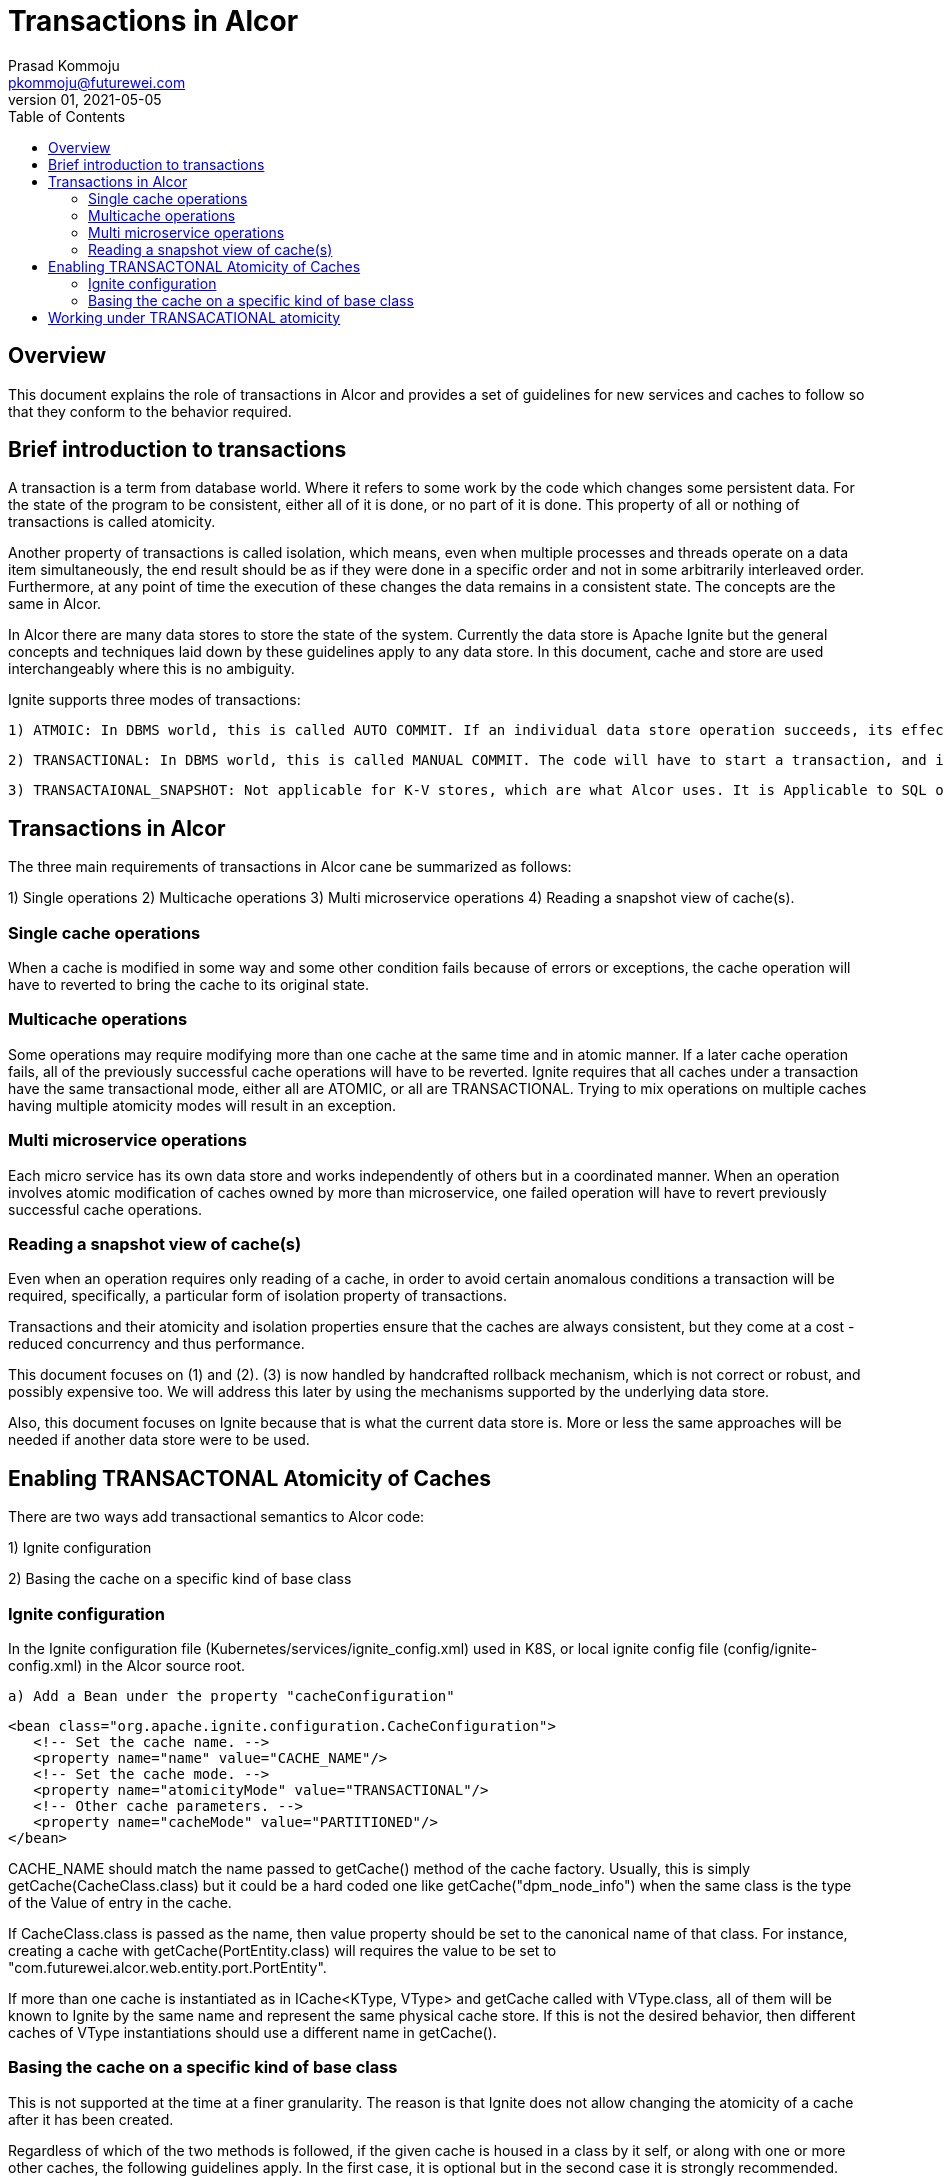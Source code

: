 = Transactions in Alcor
Prasad Kommoju <pkommoju@futurewei.com>
v.01, 2021-05-05
:toc: right

== Overview

This document explains the role of transactions in Alcor and provides a set of guidelines for new services and caches to follow so that they conform to the behavior required.


== Brief introduction to transactions

A transaction is a term from database world. Where it refers to some work by the code which changes some persistent data. For the state of the program to be consistent, either all of it is done, or no part of it is done. This property of all or nothing of transactions is called atomicity.

Another property of transactions is called isolation, which means, even when multiple processes and threads operate on a data item simultaneously, the end result should be as if they were done in a specific order and not in some arbitrarily interleaved order. Furthermore, at any point of time the execution of these changes the data remains in a consistent state. The concepts are the same in Alcor.

In Alcor there are many data stores to store the state of the system. Currently the data store is Apache Ignite but the general concepts and techniques laid down by these guidelines apply to any data store. In this document, cache and store are used interchangeably where this is no ambiguity.

Ignite supports three modes of transactions:

    1) ATMOIC: In DBMS world, this is called AUTO COMMIT. If an individual data store operation succeeds, its effects are made permanent immediately. There is no way to ask the system to undo the changes. If it fails, the attempted changes are thrown away. Code itself will have to handle undoing the changes if some other condition warrants it.

    2) TRANSACTIONAL: In DBMS world, this is called MANUAL COMMIT. The code will have to start a transaction, and if everything is good, it will have to issue a COMMIT to make the changes permanent. If for any reason, the changes already made need to be undone, then the code issues a ROLLBACK. If the code does not start a transaction, or explicitly ask for a COMMIT, all changes will be thrown away.

    3) TRANSACTAIONAL_SNAPSHOT: Not applicable for K-V stores, which are what Alcor uses. It is Applicable to SQL objects only.

== Transactions in Alcor

The three main requirements of transactions in Alcor cane be summarized as follows:

1) Single operations
2) Multicache operations
3) Multi microservice operations
4) Reading a snapshot view of cache(s).

=== Single cache operations
When a cache is modified in some way and some other condition fails because of errors or exceptions, the cache operation will have to reverted to bring the cache to its original state.

=== Multicache operations
Some operations may require modifying more than one cache at the same time and in atomic manner. If a later cache operation fails, all of the previously successful cache operations will have to be reverted. Ignite requires that all caches under a transaction have the same transactional mode, either all are ATOMIC, or all are TRANSACTIONAL. Trying to mix operations on multiple caches having multiple atomicity modes will result in an exception.

=== Multi microservice operations
Each micro service has its own data store and works independently of others but in a coordinated manner. When an operation involves atomic modification of caches owned by more than microservice, one failed operation will have to revert previously successful cache operations.

=== Reading a snapshot view of cache(s)
Even when an operation requires only reading of a cache, in order to avoid certain anomalous conditions a transaction will be required, specifically, a particular form of isolation property of transactions.

Transactions and their atomicity and isolation properties ensure that the caches are always consistent, but they come at a cost - reduced concurrency and thus performance.


This document focuses on (1) and (2). (3) is now handled by handcrafted rollback mechanism, which is not correct or robust, and possibly expensive too. We will address this later by using the mechanisms supported by the underlying data store.

Also, this document focuses on Ignite because that is what the current data store is. More or less the same approaches will be needed if another data store were to be used.

== Enabling TRANSACTONAL Atomicity of Caches

There are two ways add transactional semantics to Alcor code:

1) Ignite configuration

2) Basing the cache on a specific kind of base class


=== Ignite configuration
In the Ignite configuration file (Kubernetes/services/ignite_config.xml) used in K8S, or local ignite config file (config/ignite-config.xml) in the Alcor source root.

    a) Add a Bean under the property "cacheConfiguration"

             <bean class="org.apache.ignite.configuration.CacheConfiguration">
                <!-- Set the cache name. -->
                <property name="name" value="CACHE_NAME"/>
                <!-- Set the cache mode. -->
                <property name="atomicityMode" value="TRANSACTIONAL"/>
                <!-- Other cache parameters. -->
                <property name="cacheMode" value="PARTITIONED"/>
             </bean>

CACHE_NAME should match the name passed to getCache() method of the cache factory. Usually, this is simply getCache(CacheClass.class) but it could be a hard coded one like getCache("dpm_node_info") when the same class is the type of the Value of entry in the cache.

If CacheClass.class is passed as the name, then value property should be set to the canonical name of that class. For instance, creating a cache with getCache(PortEntity.class) will requires the value to be set to "com.futurewei.alcor.web.entity.port.PortEntity".

If more than one cache is instantiated as in ICache<KType, VType> and getCache called with VType.class, all of them will be known to Ignite by the same name and represent the same physical cache store. If this is not the desired behavior, then different caches of VType instantiations should use a different name in getCache().

=== Basing the cache on a specific kind of base class
This is not supported at the time at a finer granularity. The reason is that Ignite does not allow changing the atomicity of a cache after it has been created.

Regardless of which of the two methods is followed, if the given cache is housed in a class by it self, or along with one or more other caches, the following guidelines apply. In the first case, it is optional but in the second case it is strongly recommended.

The class definition for the cache will have to

* Declare a data member of type CacheFactory
* Assign to CacheFactory data member the parameter of type CacheFactoty passed into the constructor,
* Define a public method getTransaction() which returns cacheFactory.getTransaction().

This purpose of this guidelines is to minimize code changes outside the class housing the cache object if and when the manner of obtaining a transaction from the underlying data store changes.

==== Illustration:
----
public class MyCache {
   private ICache<Ktype, Vtype> myCache;
   private CacheFactory     cacheFactory;

   @Autowired
   public MyCache(CacheFactory cacheFactory) {
      this.cacheFactory = cacheFactory;
      this.myCache = cacheFactory.getCache(Vtype.class);
}

...

public Transaction getTransaction() {
   return cacheFactory.getTransaction();
}

...

}
----

== Working under TRANSACATIONAL atomicity

Alcor code which interfaces to Ignite caches is structured in such a way that all caches opened or created by a specific "connection" to Ignite all share a common "Ignite client". All these caches have a getTransaction() method which ultimately resolves to the same transaction object.


Single cache operations should adhere to the following pattern:

----
    ...
    try {
        Transaction txn = myCache.getTransaction().start();
        myCache.put(...);
        myCache.remove(...);
        ...
        txn.commit();
    }
    catch (...) {
        // log a message and anything else required.
        // No need to "Undo" the effects of put(), and remove()
    }
    ...
----

Multi cache operations should adhere to the following pattern:

----
    ...
    try {
        Transaction txn = firstCache.getTransaction().start();
        firstCache.put(...);
        secondCache.remove(...);
        ...
        txn.commit();
    }
    catch (...) {
        // log a message and anything else required.
        // No need to "Undo" the effects of put(), and remove()
    }
    ...
----

    That is, start a transaction on any one of the caches whose changes should be applied in all or nothing manner, do the operations on all of them and commit when conditions are appropriate. If a throw happens, there is no need to "undo" the cache changes. If some other error is detetected, inside the try block, it might be easier to log it and throw an exception so that the data store automatically rollback changes applied by earlier code.
